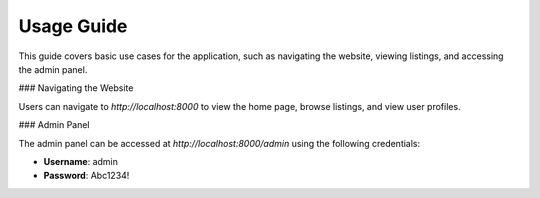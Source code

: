 Usage Guide
===========

This guide covers basic use cases for the application, such as navigating the website, viewing listings, and accessing the admin panel.

### Navigating the Website

Users can navigate to `http://localhost:8000` to view the home page, browse listings, and view user profiles.

### Admin Panel

The admin panel can be accessed at `http://localhost:8000/admin` using the following credentials:

- **Username**: admin
- **Password**: Abc1234!

